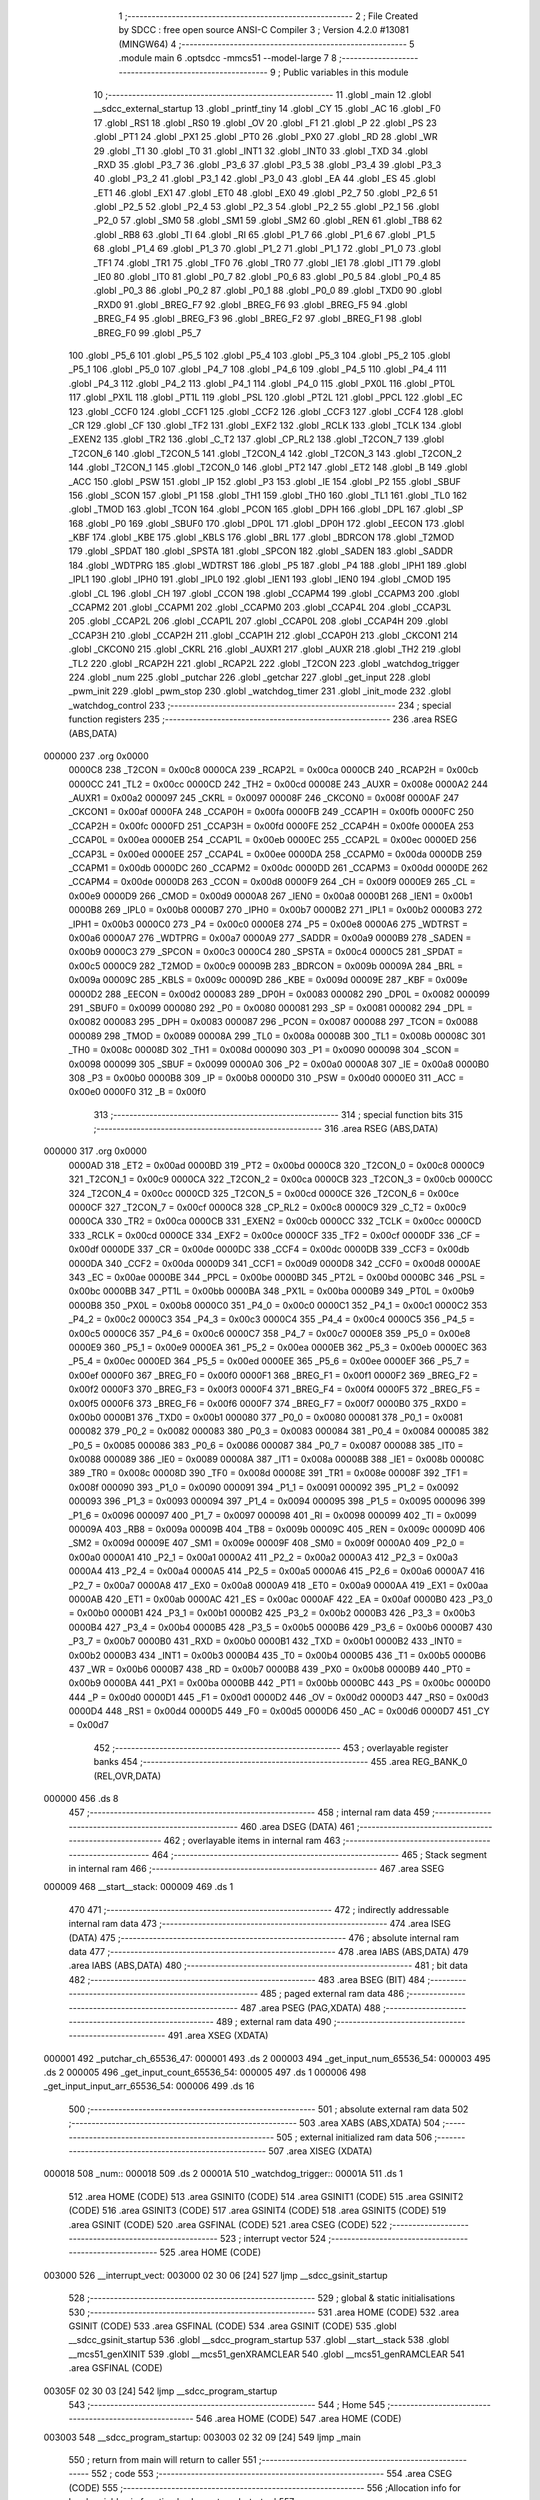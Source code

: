                                      1 ;--------------------------------------------------------
                                      2 ; File Created by SDCC : free open source ANSI-C Compiler
                                      3 ; Version 4.2.0 #13081 (MINGW64)
                                      4 ;--------------------------------------------------------
                                      5 	.module main
                                      6 	.optsdcc -mmcs51 --model-large
                                      7 	
                                      8 ;--------------------------------------------------------
                                      9 ; Public variables in this module
                                     10 ;--------------------------------------------------------
                                     11 	.globl _main
                                     12 	.globl __sdcc_external_startup
                                     13 	.globl _printf_tiny
                                     14 	.globl _CY
                                     15 	.globl _AC
                                     16 	.globl _F0
                                     17 	.globl _RS1
                                     18 	.globl _RS0
                                     19 	.globl _OV
                                     20 	.globl _F1
                                     21 	.globl _P
                                     22 	.globl _PS
                                     23 	.globl _PT1
                                     24 	.globl _PX1
                                     25 	.globl _PT0
                                     26 	.globl _PX0
                                     27 	.globl _RD
                                     28 	.globl _WR
                                     29 	.globl _T1
                                     30 	.globl _T0
                                     31 	.globl _INT1
                                     32 	.globl _INT0
                                     33 	.globl _TXD
                                     34 	.globl _RXD
                                     35 	.globl _P3_7
                                     36 	.globl _P3_6
                                     37 	.globl _P3_5
                                     38 	.globl _P3_4
                                     39 	.globl _P3_3
                                     40 	.globl _P3_2
                                     41 	.globl _P3_1
                                     42 	.globl _P3_0
                                     43 	.globl _EA
                                     44 	.globl _ES
                                     45 	.globl _ET1
                                     46 	.globl _EX1
                                     47 	.globl _ET0
                                     48 	.globl _EX0
                                     49 	.globl _P2_7
                                     50 	.globl _P2_6
                                     51 	.globl _P2_5
                                     52 	.globl _P2_4
                                     53 	.globl _P2_3
                                     54 	.globl _P2_2
                                     55 	.globl _P2_1
                                     56 	.globl _P2_0
                                     57 	.globl _SM0
                                     58 	.globl _SM1
                                     59 	.globl _SM2
                                     60 	.globl _REN
                                     61 	.globl _TB8
                                     62 	.globl _RB8
                                     63 	.globl _TI
                                     64 	.globl _RI
                                     65 	.globl _P1_7
                                     66 	.globl _P1_6
                                     67 	.globl _P1_5
                                     68 	.globl _P1_4
                                     69 	.globl _P1_3
                                     70 	.globl _P1_2
                                     71 	.globl _P1_1
                                     72 	.globl _P1_0
                                     73 	.globl _TF1
                                     74 	.globl _TR1
                                     75 	.globl _TF0
                                     76 	.globl _TR0
                                     77 	.globl _IE1
                                     78 	.globl _IT1
                                     79 	.globl _IE0
                                     80 	.globl _IT0
                                     81 	.globl _P0_7
                                     82 	.globl _P0_6
                                     83 	.globl _P0_5
                                     84 	.globl _P0_4
                                     85 	.globl _P0_3
                                     86 	.globl _P0_2
                                     87 	.globl _P0_1
                                     88 	.globl _P0_0
                                     89 	.globl _TXD0
                                     90 	.globl _RXD0
                                     91 	.globl _BREG_F7
                                     92 	.globl _BREG_F6
                                     93 	.globl _BREG_F5
                                     94 	.globl _BREG_F4
                                     95 	.globl _BREG_F3
                                     96 	.globl _BREG_F2
                                     97 	.globl _BREG_F1
                                     98 	.globl _BREG_F0
                                     99 	.globl _P5_7
                                    100 	.globl _P5_6
                                    101 	.globl _P5_5
                                    102 	.globl _P5_4
                                    103 	.globl _P5_3
                                    104 	.globl _P5_2
                                    105 	.globl _P5_1
                                    106 	.globl _P5_0
                                    107 	.globl _P4_7
                                    108 	.globl _P4_6
                                    109 	.globl _P4_5
                                    110 	.globl _P4_4
                                    111 	.globl _P4_3
                                    112 	.globl _P4_2
                                    113 	.globl _P4_1
                                    114 	.globl _P4_0
                                    115 	.globl _PX0L
                                    116 	.globl _PT0L
                                    117 	.globl _PX1L
                                    118 	.globl _PT1L
                                    119 	.globl _PSL
                                    120 	.globl _PT2L
                                    121 	.globl _PPCL
                                    122 	.globl _EC
                                    123 	.globl _CCF0
                                    124 	.globl _CCF1
                                    125 	.globl _CCF2
                                    126 	.globl _CCF3
                                    127 	.globl _CCF4
                                    128 	.globl _CR
                                    129 	.globl _CF
                                    130 	.globl _TF2
                                    131 	.globl _EXF2
                                    132 	.globl _RCLK
                                    133 	.globl _TCLK
                                    134 	.globl _EXEN2
                                    135 	.globl _TR2
                                    136 	.globl _C_T2
                                    137 	.globl _CP_RL2
                                    138 	.globl _T2CON_7
                                    139 	.globl _T2CON_6
                                    140 	.globl _T2CON_5
                                    141 	.globl _T2CON_4
                                    142 	.globl _T2CON_3
                                    143 	.globl _T2CON_2
                                    144 	.globl _T2CON_1
                                    145 	.globl _T2CON_0
                                    146 	.globl _PT2
                                    147 	.globl _ET2
                                    148 	.globl _B
                                    149 	.globl _ACC
                                    150 	.globl _PSW
                                    151 	.globl _IP
                                    152 	.globl _P3
                                    153 	.globl _IE
                                    154 	.globl _P2
                                    155 	.globl _SBUF
                                    156 	.globl _SCON
                                    157 	.globl _P1
                                    158 	.globl _TH1
                                    159 	.globl _TH0
                                    160 	.globl _TL1
                                    161 	.globl _TL0
                                    162 	.globl _TMOD
                                    163 	.globl _TCON
                                    164 	.globl _PCON
                                    165 	.globl _DPH
                                    166 	.globl _DPL
                                    167 	.globl _SP
                                    168 	.globl _P0
                                    169 	.globl _SBUF0
                                    170 	.globl _DP0L
                                    171 	.globl _DP0H
                                    172 	.globl _EECON
                                    173 	.globl _KBF
                                    174 	.globl _KBE
                                    175 	.globl _KBLS
                                    176 	.globl _BRL
                                    177 	.globl _BDRCON
                                    178 	.globl _T2MOD
                                    179 	.globl _SPDAT
                                    180 	.globl _SPSTA
                                    181 	.globl _SPCON
                                    182 	.globl _SADEN
                                    183 	.globl _SADDR
                                    184 	.globl _WDTPRG
                                    185 	.globl _WDTRST
                                    186 	.globl _P5
                                    187 	.globl _P4
                                    188 	.globl _IPH1
                                    189 	.globl _IPL1
                                    190 	.globl _IPH0
                                    191 	.globl _IPL0
                                    192 	.globl _IEN1
                                    193 	.globl _IEN0
                                    194 	.globl _CMOD
                                    195 	.globl _CL
                                    196 	.globl _CH
                                    197 	.globl _CCON
                                    198 	.globl _CCAPM4
                                    199 	.globl _CCAPM3
                                    200 	.globl _CCAPM2
                                    201 	.globl _CCAPM1
                                    202 	.globl _CCAPM0
                                    203 	.globl _CCAP4L
                                    204 	.globl _CCAP3L
                                    205 	.globl _CCAP2L
                                    206 	.globl _CCAP1L
                                    207 	.globl _CCAP0L
                                    208 	.globl _CCAP4H
                                    209 	.globl _CCAP3H
                                    210 	.globl _CCAP2H
                                    211 	.globl _CCAP1H
                                    212 	.globl _CCAP0H
                                    213 	.globl _CKCON1
                                    214 	.globl _CKCON0
                                    215 	.globl _CKRL
                                    216 	.globl _AUXR1
                                    217 	.globl _AUXR
                                    218 	.globl _TH2
                                    219 	.globl _TL2
                                    220 	.globl _RCAP2H
                                    221 	.globl _RCAP2L
                                    222 	.globl _T2CON
                                    223 	.globl _watchdog_trigger
                                    224 	.globl _num
                                    225 	.globl _putchar
                                    226 	.globl _getchar
                                    227 	.globl _get_input
                                    228 	.globl _pwm_init
                                    229 	.globl _pwm_stop
                                    230 	.globl _watchdog_timer
                                    231 	.globl _init_mode
                                    232 	.globl _watchdog_control
                                    233 ;--------------------------------------------------------
                                    234 ; special function registers
                                    235 ;--------------------------------------------------------
                                    236 	.area RSEG    (ABS,DATA)
      000000                        237 	.org 0x0000
                           0000C8   238 _T2CON	=	0x00c8
                           0000CA   239 _RCAP2L	=	0x00ca
                           0000CB   240 _RCAP2H	=	0x00cb
                           0000CC   241 _TL2	=	0x00cc
                           0000CD   242 _TH2	=	0x00cd
                           00008E   243 _AUXR	=	0x008e
                           0000A2   244 _AUXR1	=	0x00a2
                           000097   245 _CKRL	=	0x0097
                           00008F   246 _CKCON0	=	0x008f
                           0000AF   247 _CKCON1	=	0x00af
                           0000FA   248 _CCAP0H	=	0x00fa
                           0000FB   249 _CCAP1H	=	0x00fb
                           0000FC   250 _CCAP2H	=	0x00fc
                           0000FD   251 _CCAP3H	=	0x00fd
                           0000FE   252 _CCAP4H	=	0x00fe
                           0000EA   253 _CCAP0L	=	0x00ea
                           0000EB   254 _CCAP1L	=	0x00eb
                           0000EC   255 _CCAP2L	=	0x00ec
                           0000ED   256 _CCAP3L	=	0x00ed
                           0000EE   257 _CCAP4L	=	0x00ee
                           0000DA   258 _CCAPM0	=	0x00da
                           0000DB   259 _CCAPM1	=	0x00db
                           0000DC   260 _CCAPM2	=	0x00dc
                           0000DD   261 _CCAPM3	=	0x00dd
                           0000DE   262 _CCAPM4	=	0x00de
                           0000D8   263 _CCON	=	0x00d8
                           0000F9   264 _CH	=	0x00f9
                           0000E9   265 _CL	=	0x00e9
                           0000D9   266 _CMOD	=	0x00d9
                           0000A8   267 _IEN0	=	0x00a8
                           0000B1   268 _IEN1	=	0x00b1
                           0000B8   269 _IPL0	=	0x00b8
                           0000B7   270 _IPH0	=	0x00b7
                           0000B2   271 _IPL1	=	0x00b2
                           0000B3   272 _IPH1	=	0x00b3
                           0000C0   273 _P4	=	0x00c0
                           0000E8   274 _P5	=	0x00e8
                           0000A6   275 _WDTRST	=	0x00a6
                           0000A7   276 _WDTPRG	=	0x00a7
                           0000A9   277 _SADDR	=	0x00a9
                           0000B9   278 _SADEN	=	0x00b9
                           0000C3   279 _SPCON	=	0x00c3
                           0000C4   280 _SPSTA	=	0x00c4
                           0000C5   281 _SPDAT	=	0x00c5
                           0000C9   282 _T2MOD	=	0x00c9
                           00009B   283 _BDRCON	=	0x009b
                           00009A   284 _BRL	=	0x009a
                           00009C   285 _KBLS	=	0x009c
                           00009D   286 _KBE	=	0x009d
                           00009E   287 _KBF	=	0x009e
                           0000D2   288 _EECON	=	0x00d2
                           000083   289 _DP0H	=	0x0083
                           000082   290 _DP0L	=	0x0082
                           000099   291 _SBUF0	=	0x0099
                           000080   292 _P0	=	0x0080
                           000081   293 _SP	=	0x0081
                           000082   294 _DPL	=	0x0082
                           000083   295 _DPH	=	0x0083
                           000087   296 _PCON	=	0x0087
                           000088   297 _TCON	=	0x0088
                           000089   298 _TMOD	=	0x0089
                           00008A   299 _TL0	=	0x008a
                           00008B   300 _TL1	=	0x008b
                           00008C   301 _TH0	=	0x008c
                           00008D   302 _TH1	=	0x008d
                           000090   303 _P1	=	0x0090
                           000098   304 _SCON	=	0x0098
                           000099   305 _SBUF	=	0x0099
                           0000A0   306 _P2	=	0x00a0
                           0000A8   307 _IE	=	0x00a8
                           0000B0   308 _P3	=	0x00b0
                           0000B8   309 _IP	=	0x00b8
                           0000D0   310 _PSW	=	0x00d0
                           0000E0   311 _ACC	=	0x00e0
                           0000F0   312 _B	=	0x00f0
                                    313 ;--------------------------------------------------------
                                    314 ; special function bits
                                    315 ;--------------------------------------------------------
                                    316 	.area RSEG    (ABS,DATA)
      000000                        317 	.org 0x0000
                           0000AD   318 _ET2	=	0x00ad
                           0000BD   319 _PT2	=	0x00bd
                           0000C8   320 _T2CON_0	=	0x00c8
                           0000C9   321 _T2CON_1	=	0x00c9
                           0000CA   322 _T2CON_2	=	0x00ca
                           0000CB   323 _T2CON_3	=	0x00cb
                           0000CC   324 _T2CON_4	=	0x00cc
                           0000CD   325 _T2CON_5	=	0x00cd
                           0000CE   326 _T2CON_6	=	0x00ce
                           0000CF   327 _T2CON_7	=	0x00cf
                           0000C8   328 _CP_RL2	=	0x00c8
                           0000C9   329 _C_T2	=	0x00c9
                           0000CA   330 _TR2	=	0x00ca
                           0000CB   331 _EXEN2	=	0x00cb
                           0000CC   332 _TCLK	=	0x00cc
                           0000CD   333 _RCLK	=	0x00cd
                           0000CE   334 _EXF2	=	0x00ce
                           0000CF   335 _TF2	=	0x00cf
                           0000DF   336 _CF	=	0x00df
                           0000DE   337 _CR	=	0x00de
                           0000DC   338 _CCF4	=	0x00dc
                           0000DB   339 _CCF3	=	0x00db
                           0000DA   340 _CCF2	=	0x00da
                           0000D9   341 _CCF1	=	0x00d9
                           0000D8   342 _CCF0	=	0x00d8
                           0000AE   343 _EC	=	0x00ae
                           0000BE   344 _PPCL	=	0x00be
                           0000BD   345 _PT2L	=	0x00bd
                           0000BC   346 _PSL	=	0x00bc
                           0000BB   347 _PT1L	=	0x00bb
                           0000BA   348 _PX1L	=	0x00ba
                           0000B9   349 _PT0L	=	0x00b9
                           0000B8   350 _PX0L	=	0x00b8
                           0000C0   351 _P4_0	=	0x00c0
                           0000C1   352 _P4_1	=	0x00c1
                           0000C2   353 _P4_2	=	0x00c2
                           0000C3   354 _P4_3	=	0x00c3
                           0000C4   355 _P4_4	=	0x00c4
                           0000C5   356 _P4_5	=	0x00c5
                           0000C6   357 _P4_6	=	0x00c6
                           0000C7   358 _P4_7	=	0x00c7
                           0000E8   359 _P5_0	=	0x00e8
                           0000E9   360 _P5_1	=	0x00e9
                           0000EA   361 _P5_2	=	0x00ea
                           0000EB   362 _P5_3	=	0x00eb
                           0000EC   363 _P5_4	=	0x00ec
                           0000ED   364 _P5_5	=	0x00ed
                           0000EE   365 _P5_6	=	0x00ee
                           0000EF   366 _P5_7	=	0x00ef
                           0000F0   367 _BREG_F0	=	0x00f0
                           0000F1   368 _BREG_F1	=	0x00f1
                           0000F2   369 _BREG_F2	=	0x00f2
                           0000F3   370 _BREG_F3	=	0x00f3
                           0000F4   371 _BREG_F4	=	0x00f4
                           0000F5   372 _BREG_F5	=	0x00f5
                           0000F6   373 _BREG_F6	=	0x00f6
                           0000F7   374 _BREG_F7	=	0x00f7
                           0000B0   375 _RXD0	=	0x00b0
                           0000B1   376 _TXD0	=	0x00b1
                           000080   377 _P0_0	=	0x0080
                           000081   378 _P0_1	=	0x0081
                           000082   379 _P0_2	=	0x0082
                           000083   380 _P0_3	=	0x0083
                           000084   381 _P0_4	=	0x0084
                           000085   382 _P0_5	=	0x0085
                           000086   383 _P0_6	=	0x0086
                           000087   384 _P0_7	=	0x0087
                           000088   385 _IT0	=	0x0088
                           000089   386 _IE0	=	0x0089
                           00008A   387 _IT1	=	0x008a
                           00008B   388 _IE1	=	0x008b
                           00008C   389 _TR0	=	0x008c
                           00008D   390 _TF0	=	0x008d
                           00008E   391 _TR1	=	0x008e
                           00008F   392 _TF1	=	0x008f
                           000090   393 _P1_0	=	0x0090
                           000091   394 _P1_1	=	0x0091
                           000092   395 _P1_2	=	0x0092
                           000093   396 _P1_3	=	0x0093
                           000094   397 _P1_4	=	0x0094
                           000095   398 _P1_5	=	0x0095
                           000096   399 _P1_6	=	0x0096
                           000097   400 _P1_7	=	0x0097
                           000098   401 _RI	=	0x0098
                           000099   402 _TI	=	0x0099
                           00009A   403 _RB8	=	0x009a
                           00009B   404 _TB8	=	0x009b
                           00009C   405 _REN	=	0x009c
                           00009D   406 _SM2	=	0x009d
                           00009E   407 _SM1	=	0x009e
                           00009F   408 _SM0	=	0x009f
                           0000A0   409 _P2_0	=	0x00a0
                           0000A1   410 _P2_1	=	0x00a1
                           0000A2   411 _P2_2	=	0x00a2
                           0000A3   412 _P2_3	=	0x00a3
                           0000A4   413 _P2_4	=	0x00a4
                           0000A5   414 _P2_5	=	0x00a5
                           0000A6   415 _P2_6	=	0x00a6
                           0000A7   416 _P2_7	=	0x00a7
                           0000A8   417 _EX0	=	0x00a8
                           0000A9   418 _ET0	=	0x00a9
                           0000AA   419 _EX1	=	0x00aa
                           0000AB   420 _ET1	=	0x00ab
                           0000AC   421 _ES	=	0x00ac
                           0000AF   422 _EA	=	0x00af
                           0000B0   423 _P3_0	=	0x00b0
                           0000B1   424 _P3_1	=	0x00b1
                           0000B2   425 _P3_2	=	0x00b2
                           0000B3   426 _P3_3	=	0x00b3
                           0000B4   427 _P3_4	=	0x00b4
                           0000B5   428 _P3_5	=	0x00b5
                           0000B6   429 _P3_6	=	0x00b6
                           0000B7   430 _P3_7	=	0x00b7
                           0000B0   431 _RXD	=	0x00b0
                           0000B1   432 _TXD	=	0x00b1
                           0000B2   433 _INT0	=	0x00b2
                           0000B3   434 _INT1	=	0x00b3
                           0000B4   435 _T0	=	0x00b4
                           0000B5   436 _T1	=	0x00b5
                           0000B6   437 _WR	=	0x00b6
                           0000B7   438 _RD	=	0x00b7
                           0000B8   439 _PX0	=	0x00b8
                           0000B9   440 _PT0	=	0x00b9
                           0000BA   441 _PX1	=	0x00ba
                           0000BB   442 _PT1	=	0x00bb
                           0000BC   443 _PS	=	0x00bc
                           0000D0   444 _P	=	0x00d0
                           0000D1   445 _F1	=	0x00d1
                           0000D2   446 _OV	=	0x00d2
                           0000D3   447 _RS0	=	0x00d3
                           0000D4   448 _RS1	=	0x00d4
                           0000D5   449 _F0	=	0x00d5
                           0000D6   450 _AC	=	0x00d6
                           0000D7   451 _CY	=	0x00d7
                                    452 ;--------------------------------------------------------
                                    453 ; overlayable register banks
                                    454 ;--------------------------------------------------------
                                    455 	.area REG_BANK_0	(REL,OVR,DATA)
      000000                        456 	.ds 8
                                    457 ;--------------------------------------------------------
                                    458 ; internal ram data
                                    459 ;--------------------------------------------------------
                                    460 	.area DSEG    (DATA)
                                    461 ;--------------------------------------------------------
                                    462 ; overlayable items in internal ram
                                    463 ;--------------------------------------------------------
                                    464 ;--------------------------------------------------------
                                    465 ; Stack segment in internal ram
                                    466 ;--------------------------------------------------------
                                    467 	.area	SSEG
      000009                        468 __start__stack:
      000009                        469 	.ds	1
                                    470 
                                    471 ;--------------------------------------------------------
                                    472 ; indirectly addressable internal ram data
                                    473 ;--------------------------------------------------------
                                    474 	.area ISEG    (DATA)
                                    475 ;--------------------------------------------------------
                                    476 ; absolute internal ram data
                                    477 ;--------------------------------------------------------
                                    478 	.area IABS    (ABS,DATA)
                                    479 	.area IABS    (ABS,DATA)
                                    480 ;--------------------------------------------------------
                                    481 ; bit data
                                    482 ;--------------------------------------------------------
                                    483 	.area BSEG    (BIT)
                                    484 ;--------------------------------------------------------
                                    485 ; paged external ram data
                                    486 ;--------------------------------------------------------
                                    487 	.area PSEG    (PAG,XDATA)
                                    488 ;--------------------------------------------------------
                                    489 ; external ram data
                                    490 ;--------------------------------------------------------
                                    491 	.area XSEG    (XDATA)
      000001                        492 _putchar_ch_65536_47:
      000001                        493 	.ds 2
      000003                        494 _get_input_num_65536_54:
      000003                        495 	.ds 2
      000005                        496 _get_input_count_65536_54:
      000005                        497 	.ds 1
      000006                        498 _get_input_input_arr_65536_54:
      000006                        499 	.ds 16
                                    500 ;--------------------------------------------------------
                                    501 ; absolute external ram data
                                    502 ;--------------------------------------------------------
                                    503 	.area XABS    (ABS,XDATA)
                                    504 ;--------------------------------------------------------
                                    505 ; external initialized ram data
                                    506 ;--------------------------------------------------------
                                    507 	.area XISEG   (XDATA)
      000018                        508 _num::
      000018                        509 	.ds 2
      00001A                        510 _watchdog_trigger::
      00001A                        511 	.ds 1
                                    512 	.area HOME    (CODE)
                                    513 	.area GSINIT0 (CODE)
                                    514 	.area GSINIT1 (CODE)
                                    515 	.area GSINIT2 (CODE)
                                    516 	.area GSINIT3 (CODE)
                                    517 	.area GSINIT4 (CODE)
                                    518 	.area GSINIT5 (CODE)
                                    519 	.area GSINIT  (CODE)
                                    520 	.area GSFINAL (CODE)
                                    521 	.area CSEG    (CODE)
                                    522 ;--------------------------------------------------------
                                    523 ; interrupt vector
                                    524 ;--------------------------------------------------------
                                    525 	.area HOME    (CODE)
      003000                        526 __interrupt_vect:
      003000 02 30 06         [24]  527 	ljmp	__sdcc_gsinit_startup
                                    528 ;--------------------------------------------------------
                                    529 ; global & static initialisations
                                    530 ;--------------------------------------------------------
                                    531 	.area HOME    (CODE)
                                    532 	.area GSINIT  (CODE)
                                    533 	.area GSFINAL (CODE)
                                    534 	.area GSINIT  (CODE)
                                    535 	.globl __sdcc_gsinit_startup
                                    536 	.globl __sdcc_program_startup
                                    537 	.globl __start__stack
                                    538 	.globl __mcs51_genXINIT
                                    539 	.globl __mcs51_genXRAMCLEAR
                                    540 	.globl __mcs51_genRAMCLEAR
                                    541 	.area GSFINAL (CODE)
      00305F 02 30 03         [24]  542 	ljmp	__sdcc_program_startup
                                    543 ;--------------------------------------------------------
                                    544 ; Home
                                    545 ;--------------------------------------------------------
                                    546 	.area HOME    (CODE)
                                    547 	.area HOME    (CODE)
      003003                        548 __sdcc_program_startup:
      003003 02 32 09         [24]  549 	ljmp	_main
                                    550 ;	return from main will return to caller
                                    551 ;--------------------------------------------------------
                                    552 ; code
                                    553 ;--------------------------------------------------------
                                    554 	.area CSEG    (CODE)
                                    555 ;------------------------------------------------------------
                                    556 ;Allocation info for local variables in function '_sdcc_external_startup'
                                    557 ;------------------------------------------------------------
                                    558 ;	main.c:9: _sdcc_external_startup()
                                    559 ;	-----------------------------------------
                                    560 ;	 function _sdcc_external_startup
                                    561 ;	-----------------------------------------
      003062                        562 __sdcc_external_startup:
                           000007   563 	ar7 = 0x07
                           000006   564 	ar6 = 0x06
                           000005   565 	ar5 = 0x05
                           000004   566 	ar4 = 0x04
                           000003   567 	ar3 = 0x03
                           000002   568 	ar2 = 0x02
                           000001   569 	ar1 = 0x01
                           000000   570 	ar0 = 0x00
                                    571 ;	main.c:11: AUXR |= 0x0C;
      003062 43 8E 0C         [24]  572 	orl	_AUXR,#0x0c
                                    573 ;	main.c:12: return 0;
      003065 90 00 00         [24]  574 	mov	dptr,#0x0000
                                    575 ;	main.c:13: }
      003068 22               [24]  576 	ret
                                    577 ;------------------------------------------------------------
                                    578 ;Allocation info for local variables in function 'putchar'
                                    579 ;------------------------------------------------------------
                                    580 ;ch                        Allocated with name '_putchar_ch_65536_47'
                                    581 ;------------------------------------------------------------
                                    582 ;	main.c:44: int putchar (int ch)
                                    583 ;	-----------------------------------------
                                    584 ;	 function putchar
                                    585 ;	-----------------------------------------
      003069                        586 _putchar:
      003069 AF 83            [24]  587 	mov	r7,dph
      00306B E5 82            [12]  588 	mov	a,dpl
      00306D 90 00 01         [24]  589 	mov	dptr,#_putchar_ch_65536_47
      003070 F0               [24]  590 	movx	@dptr,a
      003071 EF               [12]  591 	mov	a,r7
      003072 A3               [24]  592 	inc	dptr
      003073 F0               [24]  593 	movx	@dptr,a
                                    594 ;	main.c:46: while (TI==0)
      003074                        595 00101$:
      003074 30 99 FD         [24]  596 	jnb	_TI,00101$
                                    597 ;	main.c:51: SBUF = ch;
      003077 90 00 01         [24]  598 	mov	dptr,#_putchar_ch_65536_47
      00307A E0               [24]  599 	movx	a,@dptr
      00307B FE               [12]  600 	mov	r6,a
      00307C A3               [24]  601 	inc	dptr
      00307D E0               [24]  602 	movx	a,@dptr
      00307E FF               [12]  603 	mov	r7,a
      00307F 8E 99            [24]  604 	mov	_SBUF,r6
                                    605 ;	main.c:52: TI = 0;
                                    606 ;	assignBit
      003081 C2 99            [12]  607 	clr	_TI
                                    608 ;	main.c:54: return ch;
      003083 8E 82            [24]  609 	mov	dpl,r6
      003085 8F 83            [24]  610 	mov	dph,r7
                                    611 ;	main.c:55: }
      003087 22               [24]  612 	ret
                                    613 ;------------------------------------------------------------
                                    614 ;Allocation info for local variables in function 'getchar'
                                    615 ;------------------------------------------------------------
                                    616 ;	main.c:57: int getchar (void)
                                    617 ;	-----------------------------------------
                                    618 ;	 function getchar
                                    619 ;	-----------------------------------------
      003088                        620 _getchar:
                                    621 ;	main.c:59: while (RI==0)
      003088                        622 00101$:
                                    623 ;	main.c:64: RI = 0;
                                    624 ;	assignBit
      003088 10 98 02         [24]  625 	jbc	_RI,00114$
      00308B 80 FB            [24]  626 	sjmp	00101$
      00308D                        627 00114$:
                                    628 ;	main.c:65: return SBUF;
      00308D AE 99            [24]  629 	mov	r6,_SBUF
      00308F 7F 00            [12]  630 	mov	r7,#0x00
      003091 8E 82            [24]  631 	mov	dpl,r6
      003093 8F 83            [24]  632 	mov	dph,r7
                                    633 ;	main.c:66: }
      003095 22               [24]  634 	ret
                                    635 ;------------------------------------------------------------
                                    636 ;Allocation info for local variables in function 'get_input'
                                    637 ;------------------------------------------------------------
                                    638 ;num                       Allocated with name '_get_input_num_65536_54'
                                    639 ;count                     Allocated with name '_get_input_count_65536_54'
                                    640 ;input_arr                 Allocated with name '_get_input_input_arr_65536_54'
                                    641 ;i                         Allocated with name '_get_input_i_131072_59'
                                    642 ;------------------------------------------------------------
                                    643 ;	main.c:68: uint16_t get_input(void)
                                    644 ;	-----------------------------------------
                                    645 ;	 function get_input
                                    646 ;	-----------------------------------------
      003096                        647 _get_input:
                                    648 ;	main.c:70: __xdata uint16_t num =0;
      003096 90 00 03         [24]  649 	mov	dptr,#_get_input_num_65536_54
      003099 E4               [12]  650 	clr	a
      00309A F0               [24]  651 	movx	@dptr,a
      00309B A3               [24]  652 	inc	dptr
      00309C F0               [24]  653 	movx	@dptr,a
                                    654 ;	main.c:71: __xdata uint8_t count = 0;
      00309D 90 00 05         [24]  655 	mov	dptr,#_get_input_count_65536_54
      0030A0 F0               [24]  656 	movx	@dptr,a
                                    657 ;	main.c:75: while(input_arr[count] = getchar())
      0030A1                        658 00108$:
      0030A1 90 00 05         [24]  659 	mov	dptr,#_get_input_count_65536_54
      0030A4 E0               [24]  660 	movx	a,@dptr
      0030A5 FF               [12]  661 	mov	r7,a
      0030A6 24 06            [12]  662 	add	a,#_get_input_input_arr_65536_54
      0030A8 FD               [12]  663 	mov	r5,a
      0030A9 E4               [12]  664 	clr	a
      0030AA 34 00            [12]  665 	addc	a,#(_get_input_input_arr_65536_54 >> 8)
      0030AC FE               [12]  666 	mov	r6,a
      0030AD C0 07            [24]  667 	push	ar7
      0030AF C0 06            [24]  668 	push	ar6
      0030B1 C0 05            [24]  669 	push	ar5
      0030B3 12 30 88         [24]  670 	lcall	_getchar
      0030B6 AB 82            [24]  671 	mov	r3,dpl
      0030B8 AC 83            [24]  672 	mov	r4,dph
      0030BA D0 05            [24]  673 	pop	ar5
      0030BC D0 06            [24]  674 	pop	ar6
      0030BE D0 07            [24]  675 	pop	ar7
      0030C0 8D 82            [24]  676 	mov	dpl,r5
      0030C2 8E 83            [24]  677 	mov	dph,r6
      0030C4 EB               [12]  678 	mov	a,r3
      0030C5 F0               [24]  679 	movx	@dptr,a
      0030C6 EB               [12]  680 	mov	a,r3
      0030C7 70 03            [24]  681 	jnz	00150$
      0030C9 02 31 43         [24]  682 	ljmp	00124$
      0030CC                        683 00150$:
                                    684 ;	main.c:77: if(input_arr[count] == 13)
      0030CC 8D 82            [24]  685 	mov	dpl,r5
      0030CE 8E 83            [24]  686 	mov	dph,r6
      0030D0 E0               [24]  687 	movx	a,@dptr
      0030D1 FC               [12]  688 	mov	r4,a
      0030D2 BC 0D 02         [24]  689 	cjne	r4,#0x0d,00151$
      0030D5 80 6C            [24]  690 	sjmp	00124$
      0030D7                        691 00151$:
                                    692 ;	main.c:82: if(input_arr[count]==8)
      0030D7 8D 82            [24]  693 	mov	dpl,r5
      0030D9 8E 83            [24]  694 	mov	dph,r6
      0030DB E0               [24]  695 	movx	a,@dptr
      0030DC FD               [12]  696 	mov	r5,a
      0030DD BD 08 1C         [24]  697 	cjne	r5,#0x08,00104$
                                    698 ;	main.c:84: putchar(8);
      0030E0 90 00 08         [24]  699 	mov	dptr,#0x0008
      0030E3 C0 07            [24]  700 	push	ar7
      0030E5 12 30 69         [24]  701 	lcall	_putchar
                                    702 ;	main.c:85: putchar(32);
      0030E8 90 00 20         [24]  703 	mov	dptr,#0x0020
      0030EB 12 30 69         [24]  704 	lcall	_putchar
                                    705 ;	main.c:86: putchar(8);
      0030EE 90 00 08         [24]  706 	mov	dptr,#0x0008
      0030F1 12 30 69         [24]  707 	lcall	_putchar
      0030F4 D0 07            [24]  708 	pop	ar7
                                    709 ;	main.c:88: count--;
      0030F6 EF               [12]  710 	mov	a,r7
      0030F7 14               [12]  711 	dec	a
      0030F8 90 00 05         [24]  712 	mov	dptr,#_get_input_count_65536_54
      0030FB F0               [24]  713 	movx	@dptr,a
      0030FC                        714 00104$:
                                    715 ;	main.c:91: if((input_arr[count] >= '0') && (input_arr[count] <= '9'))
      0030FC 90 00 05         [24]  716 	mov	dptr,#_get_input_count_65536_54
      0030FF E0               [24]  717 	movx	a,@dptr
      003100 FF               [12]  718 	mov	r7,a
      003101 24 06            [12]  719 	add	a,#_get_input_input_arr_65536_54
      003103 FD               [12]  720 	mov	r5,a
      003104 E4               [12]  721 	clr	a
      003105 34 00            [12]  722 	addc	a,#(_get_input_input_arr_65536_54 >> 8)
      003107 FE               [12]  723 	mov	r6,a
      003108 8D 82            [24]  724 	mov	dpl,r5
      00310A 8E 83            [24]  725 	mov	dph,r6
      00310C E0               [24]  726 	movx	a,@dptr
      00310D FC               [12]  727 	mov	r4,a
      00310E BC 30 00         [24]  728 	cjne	r4,#0x30,00154$
      003111                        729 00154$:
      003111 40 8E            [24]  730 	jc	00108$
      003113 EC               [12]  731 	mov	a,r4
      003114 24 C6            [12]  732 	add	a,#0xff - 0x39
      003116 40 89            [24]  733 	jc	00108$
                                    734 ;	main.c:93: putchar(input_arr[count]);
      003118 7B 00            [12]  735 	mov	r3,#0x00
      00311A 8C 82            [24]  736 	mov	dpl,r4
      00311C 8B 83            [24]  737 	mov	dph,r3
      00311E C0 07            [24]  738 	push	ar7
      003120 C0 06            [24]  739 	push	ar6
      003122 C0 05            [24]  740 	push	ar5
      003124 12 30 69         [24]  741 	lcall	_putchar
      003127 D0 05            [24]  742 	pop	ar5
      003129 D0 06            [24]  743 	pop	ar6
      00312B D0 07            [24]  744 	pop	ar7
                                    745 ;	main.c:94: input_arr[count]=input_arr[count]-'0';
      00312D 8D 82            [24]  746 	mov	dpl,r5
      00312F 8E 83            [24]  747 	mov	dph,r6
      003131 E0               [24]  748 	movx	a,@dptr
      003132 24 D0            [12]  749 	add	a,#0xd0
      003134 FC               [12]  750 	mov	r4,a
      003135 8D 82            [24]  751 	mov	dpl,r5
      003137 8E 83            [24]  752 	mov	dph,r6
      003139 F0               [24]  753 	movx	@dptr,a
                                    754 ;	main.c:95: count++;
      00313A 90 00 05         [24]  755 	mov	dptr,#_get_input_count_65536_54
      00313D EF               [12]  756 	mov	a,r7
      00313E 04               [12]  757 	inc	a
      00313F F0               [24]  758 	movx	@dptr,a
      003140 02 30 A1         [24]  759 	ljmp	00108$
                                    760 ;	main.c:99: for(int i=0;i<count;i++)
      003143                        761 00124$:
      003143 90 00 05         [24]  762 	mov	dptr,#_get_input_count_65536_54
      003146 E0               [24]  763 	movx	a,@dptr
      003147 FF               [12]  764 	mov	r7,a
      003148 7D 00            [12]  765 	mov	r5,#0x00
      00314A 7E 00            [12]  766 	mov	r6,#0x00
      00314C                        767 00113$:
      00314C 8F 03            [24]  768 	mov	ar3,r7
      00314E 7C 00            [12]  769 	mov	r4,#0x00
      003150 C3               [12]  770 	clr	c
      003151 ED               [12]  771 	mov	a,r5
      003152 9B               [12]  772 	subb	a,r3
      003153 EE               [12]  773 	mov	a,r6
      003154 64 80            [12]  774 	xrl	a,#0x80
      003156 8C F0            [24]  775 	mov	b,r4
      003158 63 F0 80         [24]  776 	xrl	b,#0x80
      00315B 95 F0            [12]  777 	subb	a,b
      00315D 50 59            [24]  778 	jnc	00111$
                                    779 ;	main.c:101: num = num * 10;
      00315F 90 00 03         [24]  780 	mov	dptr,#_get_input_num_65536_54
      003162 E0               [24]  781 	movx	a,@dptr
      003163 FB               [12]  782 	mov	r3,a
      003164 A3               [24]  783 	inc	dptr
      003165 E0               [24]  784 	movx	a,@dptr
      003166 FC               [12]  785 	mov	r4,a
      003167 90 00 16         [24]  786 	mov	dptr,#__mulint_PARM_2
      00316A EB               [12]  787 	mov	a,r3
      00316B F0               [24]  788 	movx	@dptr,a
      00316C EC               [12]  789 	mov	a,r4
      00316D A3               [24]  790 	inc	dptr
      00316E F0               [24]  791 	movx	@dptr,a
      00316F 90 00 0A         [24]  792 	mov	dptr,#0x000a
      003172 C0 07            [24]  793 	push	ar7
      003174 C0 06            [24]  794 	push	ar6
      003176 C0 05            [24]  795 	push	ar5
      003178 12 35 1E         [24]  796 	lcall	__mulint
      00317B AB 82            [24]  797 	mov	r3,dpl
      00317D AC 83            [24]  798 	mov	r4,dph
      00317F D0 05            [24]  799 	pop	ar5
      003181 D0 06            [24]  800 	pop	ar6
      003183 D0 07            [24]  801 	pop	ar7
      003185 90 00 03         [24]  802 	mov	dptr,#_get_input_num_65536_54
      003188 EB               [12]  803 	mov	a,r3
      003189 F0               [24]  804 	movx	@dptr,a
      00318A EC               [12]  805 	mov	a,r4
      00318B A3               [24]  806 	inc	dptr
      00318C F0               [24]  807 	movx	@dptr,a
                                    808 ;	main.c:102: num = num + input_arr[i];
      00318D ED               [12]  809 	mov	a,r5
      00318E 24 06            [12]  810 	add	a,#_get_input_input_arr_65536_54
      003190 F5 82            [12]  811 	mov	dpl,a
      003192 EE               [12]  812 	mov	a,r6
      003193 34 00            [12]  813 	addc	a,#(_get_input_input_arr_65536_54 >> 8)
      003195 F5 83            [12]  814 	mov	dph,a
      003197 E0               [24]  815 	movx	a,@dptr
      003198 FC               [12]  816 	mov	r4,a
      003199 7B 00            [12]  817 	mov	r3,#0x00
      00319B 90 00 03         [24]  818 	mov	dptr,#_get_input_num_65536_54
      00319E E0               [24]  819 	movx	a,@dptr
      00319F F9               [12]  820 	mov	r1,a
      0031A0 A3               [24]  821 	inc	dptr
      0031A1 E0               [24]  822 	movx	a,@dptr
      0031A2 FA               [12]  823 	mov	r2,a
      0031A3 EC               [12]  824 	mov	a,r4
      0031A4 29               [12]  825 	add	a,r1
      0031A5 F9               [12]  826 	mov	r1,a
      0031A6 EB               [12]  827 	mov	a,r3
      0031A7 3A               [12]  828 	addc	a,r2
      0031A8 FA               [12]  829 	mov	r2,a
      0031A9 90 00 03         [24]  830 	mov	dptr,#_get_input_num_65536_54
      0031AC E9               [12]  831 	mov	a,r1
      0031AD F0               [24]  832 	movx	@dptr,a
      0031AE EA               [12]  833 	mov	a,r2
      0031AF A3               [24]  834 	inc	dptr
      0031B0 F0               [24]  835 	movx	@dptr,a
                                    836 ;	main.c:99: for(int i=0;i<count;i++)
      0031B1 0D               [12]  837 	inc	r5
      0031B2 BD 00 97         [24]  838 	cjne	r5,#0x00,00113$
      0031B5 0E               [12]  839 	inc	r6
      0031B6 80 94            [24]  840 	sjmp	00113$
      0031B8                        841 00111$:
                                    842 ;	main.c:105: return num;
      0031B8 90 00 03         [24]  843 	mov	dptr,#_get_input_num_65536_54
      0031BB E0               [24]  844 	movx	a,@dptr
      0031BC FE               [12]  845 	mov	r6,a
      0031BD A3               [24]  846 	inc	dptr
      0031BE E0               [24]  847 	movx	a,@dptr
                                    848 ;	main.c:106: }
      0031BF 8E 82            [24]  849 	mov	dpl,r6
      0031C1 F5 83            [12]  850 	mov	dph,a
      0031C3 22               [24]  851 	ret
                                    852 ;------------------------------------------------------------
                                    853 ;Allocation info for local variables in function 'pwm_init'
                                    854 ;------------------------------------------------------------
                                    855 ;	main.c:108: void pwm_init()
                                    856 ;	-----------------------------------------
                                    857 ;	 function pwm_init
                                    858 ;	-----------------------------------------
      0031C4                        859 _pwm_init:
                                    860 ;	main.c:110: CMOD = CLK_PERIPH_2;        //Configure PCA to use peripheral clock/2
      0031C4 75 D9 02         [24]  861 	mov	_CMOD,#0x02
                                    862 ;	main.c:111: CL = PCA_START;          //To initialize PCA timer to 0
      0031C7 75 E9 00         [24]  863 	mov	_CL,#0x00
                                    864 ;	main.c:112: CH = PCA_START;
      0031CA 75 F9 00         [24]  865 	mov	_CH,#0x00
                                    866 ;	main.c:113: CCAP1L = LOW_CMP;       // To generate duty cycle of 33%
      0031CD 75 EB AB         [24]  867 	mov	_CCAP1L,#0xab
                                    868 ;	main.c:114: CCAP1H = HIGH_CMP;
      0031D0 75 FB AB         [24]  869 	mov	_CCAP1H,#0xab
                                    870 ;	main.c:115: CCON = COUNT_RUN_BIT;        // To start the counter by setting run bit
      0031D3 75 D8 40         [24]  871 	mov	_CCON,#0x40
                                    872 ;	main.c:116: CCAPM1 = PWM_START_BIT;      // To set to 8bit PWM mode
      0031D6 75 DB 42         [24]  873 	mov	_CCAPM1,#0x42
                                    874 ;	main.c:117: }
      0031D9 22               [24]  875 	ret
                                    876 ;------------------------------------------------------------
                                    877 ;Allocation info for local variables in function 'pwm_stop'
                                    878 ;------------------------------------------------------------
                                    879 ;	main.c:119: void pwm_stop()
                                    880 ;	-----------------------------------------
                                    881 ;	 function pwm_stop
                                    882 ;	-----------------------------------------
      0031DA                        883 _pwm_stop:
                                    884 ;	main.c:121: CMOD = CLK_PERIPH_2;         //Configure PCA to use peripheral clock/2
      0031DA 75 D9 02         [24]  885 	mov	_CMOD,#0x02
                                    886 ;	main.c:122: CL = PCA_START;           //To initialize PCA timer to 0
      0031DD 75 E9 00         [24]  887 	mov	_CL,#0x00
                                    888 ;	main.c:123: CH = PCA_START;
      0031E0 75 F9 00         [24]  889 	mov	_CH,#0x00
                                    890 ;	main.c:124: CCAP1L = MAX_CMP;
      0031E3 75 EB FF         [24]  891 	mov	_CCAP1L,#0xff
                                    892 ;	main.c:125: CCAP1H = MAX_CMP;
      0031E6 75 FB FF         [24]  893 	mov	_CCAP1H,#0xff
                                    894 ;	main.c:126: CCON = COUNT_RUN_BIT;        // To start the counter by setting run bit
      0031E9 75 D8 40         [24]  895 	mov	_CCON,#0x40
                                    896 ;	main.c:127: CCAPM1 = PWM_STOP_BIT;      // To stop to 8bit PWM mode
      0031EC 75 DB 00         [24]  897 	mov	_CCAPM1,#0x00
                                    898 ;	main.c:128: }
      0031EF 22               [24]  899 	ret
                                    900 ;------------------------------------------------------------
                                    901 ;Allocation info for local variables in function 'watchdog_timer'
                                    902 ;------------------------------------------------------------
                                    903 ;	main.c:130: void watchdog_timer(void)
                                    904 ;	-----------------------------------------
                                    905 ;	 function watchdog_timer
                                    906 ;	-----------------------------------------
      0031F0                        907 _watchdog_timer:
                                    908 ;	main.c:132: if(watchdog_trigger==0)
      0031F0 90 00 1A         [24]  909 	mov	dptr,#_watchdog_trigger
      0031F3 E0               [24]  910 	movx	a,@dptr
                                    911 ;	main.c:134: CCAP4L = 0x00;
      0031F4 70 0F            [24]  912 	jnz	00102$
      0031F6 F5 EE            [12]  913 	mov	_CCAP4L,a
                                    914 ;	main.c:135: CCAP4H = 0xFF;
      0031F8 75 FE FF         [24]  915 	mov	_CCAP4H,#0xff
                                    916 ;	main.c:136: CMOD |= 0x40;         // To enable watch dog timer
      0031FB 43 D9 40         [24]  917 	orl	_CMOD,#0x40
                                    918 ;	main.c:137: CCON = 0x40;          // To start counter by setting run bit
      0031FE 75 D8 40         [24]  919 	mov	_CCON,#0x40
                                    920 ;	main.c:138: CCAPM4 |= 0x4C;       // To start watch dog timer
      003201 43 DE 4C         [24]  921 	orl	_CCAPM4,#0x4c
      003204 22               [24]  922 	ret
      003205                        923 00102$:
                                    924 ;	main.c:142: CMOD = 0x00;           // To disable watch dog timer
      003205 75 D9 00         [24]  925 	mov	_CMOD,#0x00
                                    926 ;	main.c:144: }
      003208 22               [24]  927 	ret
                                    928 ;------------------------------------------------------------
                                    929 ;Allocation info for local variables in function 'main'
                                    930 ;------------------------------------------------------------
                                    931 ;	main.c:146: void main(void)
                                    932 ;	-----------------------------------------
                                    933 ;	 function main
                                    934 ;	-----------------------------------------
      003209                        935 _main:
                                    936 ;	main.c:148: init_mode();
      003209 12 33 CB         [24]  937 	lcall	_init_mode
                                    938 ;	main.c:150: display:
      00320C                        939 00101$:
                                    940 ;	main.c:151: printf_tiny("\n\r**************************************MENU**************************************\r");
      00320C 74 5A            [12]  941 	mov	a,#___str_0
      00320E C0 E0            [24]  942 	push	acc
      003210 74 35            [12]  943 	mov	a,#(___str_0 >> 8)
      003212 C0 E0            [24]  944 	push	acc
      003214 12 34 15         [24]  945 	lcall	_printf_tiny
      003217 15 81            [12]  946 	dec	sp
      003219 15 81            [12]  947 	dec	sp
                                    948 ;	main.c:152: printf_tiny("\n\r 1. Run PWM Mode\n\r");
      00321B 74 AE            [12]  949 	mov	a,#___str_1
      00321D C0 E0            [24]  950 	push	acc
      00321F 74 35            [12]  951 	mov	a,#(___str_1 >> 8)
      003221 C0 E0            [24]  952 	push	acc
      003223 12 34 15         [24]  953 	lcall	_printf_tiny
      003226 15 81            [12]  954 	dec	sp
      003228 15 81            [12]  955 	dec	sp
                                    956 ;	main.c:153: printf_tiny("\n\r 2. Stop PWM Mode\n\r");
      00322A 74 C3            [12]  957 	mov	a,#___str_2
      00322C C0 E0            [24]  958 	push	acc
      00322E 74 35            [12]  959 	mov	a,#(___str_2 >> 8)
      003230 C0 E0            [24]  960 	push	acc
      003232 12 34 15         [24]  961 	lcall	_printf_tiny
      003235 15 81            [12]  962 	dec	sp
      003237 15 81            [12]  963 	dec	sp
                                    964 ;	main.c:154: printf_tiny("\n\r 3. Set FCLK PERIPH at the minimum frequency supported by the CKRL register \n\r");
      003239 74 D9            [12]  965 	mov	a,#___str_3
      00323B C0 E0            [24]  966 	push	acc
      00323D 74 35            [12]  967 	mov	a,#(___str_3 >> 8)
      00323F C0 E0            [24]  968 	push	acc
      003241 12 34 15         [24]  969 	lcall	_printf_tiny
      003244 15 81            [12]  970 	dec	sp
      003246 15 81            [12]  971 	dec	sp
                                    972 ;	main.c:155: printf_tiny("\n\r 4. Set FCLK PERIPH at the maximum frequency supported by the CKRL register \n\r");
      003248 74 2A            [12]  973 	mov	a,#___str_4
      00324A C0 E0            [24]  974 	push	acc
      00324C 74 36            [12]  975 	mov	a,#(___str_4 >> 8)
      00324E C0 E0            [24]  976 	push	acc
      003250 12 34 15         [24]  977 	lcall	_printf_tiny
      003253 15 81            [12]  978 	dec	sp
      003255 15 81            [12]  979 	dec	sp
                                    980 ;	main.c:156: printf_tiny("\n\r 5. Enter Idle mode \n\r");
      003257 74 7B            [12]  981 	mov	a,#___str_5
      003259 C0 E0            [24]  982 	push	acc
      00325B 74 36            [12]  983 	mov	a,#(___str_5 >> 8)
      00325D C0 E0            [24]  984 	push	acc
      00325F 12 34 15         [24]  985 	lcall	_printf_tiny
      003262 15 81            [12]  986 	dec	sp
      003264 15 81            [12]  987 	dec	sp
                                    988 ;	main.c:157: printf_tiny("\n\r 6. Enter Power Down mode \n\r");
      003266 74 94            [12]  989 	mov	a,#___str_6
      003268 C0 E0            [24]  990 	push	acc
      00326A 74 36            [12]  991 	mov	a,#(___str_6 >> 8)
      00326C C0 E0            [24]  992 	push	acc
      00326E 12 34 15         [24]  993 	lcall	_printf_tiny
      003271 15 81            [12]  994 	dec	sp
      003273 15 81            [12]  995 	dec	sp
                                    996 ;	main.c:158: printf_tiny("\n\r 7. Watchdog timer mode \n\r");
      003275 74 B3            [12]  997 	mov	a,#___str_7
      003277 C0 E0            [24]  998 	push	acc
      003279 74 36            [12]  999 	mov	a,#(___str_7 >> 8)
      00327B C0 E0            [24] 1000 	push	acc
      00327D 12 34 15         [24] 1001 	lcall	_printf_tiny
      003280 15 81            [12] 1002 	dec	sp
      003282 15 81            [12] 1003 	dec	sp
                                   1004 ;	main.c:159: printf_tiny("\n\r 8. High speed mode \n\r");
      003284 74 D0            [12] 1005 	mov	a,#___str_8
      003286 C0 E0            [24] 1006 	push	acc
      003288 74 36            [12] 1007 	mov	a,#(___str_8 >> 8)
      00328A C0 E0            [24] 1008 	push	acc
      00328C 12 34 15         [24] 1009 	lcall	_printf_tiny
      00328F 15 81            [12] 1010 	dec	sp
      003291 15 81            [12] 1011 	dec	sp
                                   1012 ;	main.c:160: printf_tiny("\r********************************************************************************\r");
      003293 74 E9            [12] 1013 	mov	a,#___str_9
      003295 C0 E0            [24] 1014 	push	acc
      003297 74 36            [12] 1015 	mov	a,#(___str_9 >> 8)
      003299 C0 E0            [24] 1016 	push	acc
      00329B 12 34 15         [24] 1017 	lcall	_printf_tiny
      00329E 15 81            [12] 1018 	dec	sp
      0032A0 15 81            [12] 1019 	dec	sp
                                   1020 ;	main.c:161: while(1)
      0032A2                       1021 00129$:
                                   1022 ;	main.c:163: printf_tiny("\n\r Enter a number from menu or press 0 to see menu again \n\r");
      0032A2 74 3C            [12] 1023 	mov	a,#___str_10
      0032A4 C0 E0            [24] 1024 	push	acc
      0032A6 74 37            [12] 1025 	mov	a,#(___str_10 >> 8)
      0032A8 C0 E0            [24] 1026 	push	acc
      0032AA 12 34 15         [24] 1027 	lcall	_printf_tiny
      0032AD 15 81            [12] 1028 	dec	sp
      0032AF 15 81            [12] 1029 	dec	sp
                                   1030 ;	main.c:164: num=get_input();
      0032B1 12 30 96         [24] 1031 	lcall	_get_input
      0032B4 AE 82            [24] 1032 	mov	r6,dpl
      0032B6 AF 83            [24] 1033 	mov	r7,dph
      0032B8 90 00 18         [24] 1034 	mov	dptr,#_num
      0032BB EE               [12] 1035 	mov	a,r6
      0032BC F0               [24] 1036 	movx	@dptr,a
      0032BD EF               [12] 1037 	mov	a,r7
      0032BE A3               [24] 1038 	inc	dptr
      0032BF F0               [24] 1039 	movx	@dptr,a
                                   1040 ;	main.c:165: putchar(num);
      0032C0 8E 82            [24] 1041 	mov	dpl,r6
      0032C2 8F 83            [24] 1042 	mov	dph,r7
      0032C4 12 30 69         [24] 1043 	lcall	_putchar
                                   1044 ;	main.c:166: if(num==1)
      0032C7 90 00 18         [24] 1045 	mov	dptr,#_num
      0032CA E0               [24] 1046 	movx	a,@dptr
      0032CB FE               [12] 1047 	mov	r6,a
      0032CC A3               [24] 1048 	inc	dptr
      0032CD E0               [24] 1049 	movx	a,@dptr
      0032CE FF               [12] 1050 	mov	r7,a
      0032CF BE 01 17         [24] 1051 	cjne	r6,#0x01,00126$
      0032D2 BF 00 14         [24] 1052 	cjne	r7,#0x00,00126$
                                   1053 ;	main.c:168: printf_tiny("\n\r PWM ouput ON \n\r");
      0032D5 74 78            [12] 1054 	mov	a,#___str_11
      0032D7 C0 E0            [24] 1055 	push	acc
      0032D9 74 37            [12] 1056 	mov	a,#(___str_11 >> 8)
      0032DB C0 E0            [24] 1057 	push	acc
      0032DD 12 34 15         [24] 1058 	lcall	_printf_tiny
      0032E0 15 81            [12] 1059 	dec	sp
      0032E2 15 81            [12] 1060 	dec	sp
                                   1061 ;	main.c:169: pwm_init();
      0032E4 12 31 C4         [24] 1062 	lcall	_pwm_init
      0032E7 80 B9            [24] 1063 	sjmp	00129$
      0032E9                       1064 00126$:
                                   1065 ;	main.c:171: else if(num==2)
      0032E9 BE 02 17         [24] 1066 	cjne	r6,#0x02,00123$
      0032EC BF 00 14         [24] 1067 	cjne	r7,#0x00,00123$
                                   1068 ;	main.c:173: printf_tiny("\n\r PWM output OFF \n\r");
      0032EF 74 8B            [12] 1069 	mov	a,#___str_12
      0032F1 C0 E0            [24] 1070 	push	acc
      0032F3 74 37            [12] 1071 	mov	a,#(___str_12 >> 8)
      0032F5 C0 E0            [24] 1072 	push	acc
      0032F7 12 34 15         [24] 1073 	lcall	_printf_tiny
      0032FA 15 81            [12] 1074 	dec	sp
      0032FC 15 81            [12] 1075 	dec	sp
                                   1076 ;	main.c:174: pwm_stop();
      0032FE 12 31 DA         [24] 1077 	lcall	_pwm_stop
      003301 80 9F            [24] 1078 	sjmp	00129$
      003303                       1079 00123$:
                                   1080 ;	main.c:176: else if(num==3)
      003303 BE 03 1A         [24] 1081 	cjne	r6,#0x03,00120$
      003306 BF 00 17         [24] 1082 	cjne	r7,#0x00,00120$
                                   1083 ;	main.c:178: printf_tiny("\n\r Peripheral clock at Maximum Frequency \n\r");
      003309 74 A0            [12] 1084 	mov	a,#___str_13
      00330B C0 E0            [24] 1085 	push	acc
      00330D 74 37            [12] 1086 	mov	a,#(___str_13 >> 8)
      00330F C0 E0            [24] 1087 	push	acc
      003311 12 34 15         [24] 1088 	lcall	_printf_tiny
      003314 15 81            [12] 1089 	dec	sp
      003316 15 81            [12] 1090 	dec	sp
                                   1091 ;	main.c:179: CKRL &= ~(RELOAD_MAX);         //Reload register to 0 to generate minimum frequency
      003318 E5 97            [12] 1092 	mov	a,_CKRL
      00331A 75 97 00         [24] 1093 	mov	_CKRL,#0x00
      00331D 02 32 A2         [24] 1094 	ljmp	00129$
      003320                       1095 00120$:
                                   1096 ;	main.c:181: else if(num==4)
      003320 BE 04 1A         [24] 1097 	cjne	r6,#0x04,00117$
      003323 BF 00 17         [24] 1098 	cjne	r7,#0x00,00117$
                                   1099 ;	main.c:183: printf_tiny("\n\r Peripheral clock at Minimum Frequency \n\r");
      003326 74 CC            [12] 1100 	mov	a,#___str_14
      003328 C0 E0            [24] 1101 	push	acc
      00332A 74 37            [12] 1102 	mov	a,#(___str_14 >> 8)
      00332C C0 E0            [24] 1103 	push	acc
      00332E 12 34 15         [24] 1104 	lcall	_printf_tiny
      003331 15 81            [12] 1105 	dec	sp
      003333 15 81            [12] 1106 	dec	sp
                                   1107 ;	main.c:184: CKRL |= RELOAD_MAX;         //Reload register to FF to generate minimum frequency
      003335 E5 97            [12] 1108 	mov	a,_CKRL
      003337 75 97 FF         [24] 1109 	mov	_CKRL,#0xff
      00333A 02 32 A2         [24] 1110 	ljmp	00129$
      00333D                       1111 00117$:
                                   1112 ;	main.c:186: else if(num==5)
      00333D BE 05 21         [24] 1113 	cjne	r6,#0x05,00114$
      003340 BF 00 1E         [24] 1114 	cjne	r7,#0x00,00114$
                                   1115 ;	main.c:188: printf_tiny("\n\r IDLE mode\n\r");
      003343 74 F8            [12] 1116 	mov	a,#___str_15
      003345 C0 E0            [24] 1117 	push	acc
      003347 74 37            [12] 1118 	mov	a,#(___str_15 >> 8)
      003349 C0 E0            [24] 1119 	push	acc
      00334B 12 34 15         [24] 1120 	lcall	_printf_tiny
      00334E 15 81            [12] 1121 	dec	sp
      003350 15 81            [12] 1122 	dec	sp
                                   1123 ;	main.c:189: IEN0 |= 0x01;           //External interrupt 0 enabled
      003352 43 A8 01         [24] 1124 	orl	_IEN0,#0x01
                                   1125 ;	main.c:190: IPL0 |= 0x01;
      003355 43 B8 01         [24] 1126 	orl	_IPL0,#0x01
                                   1127 ;	main.c:191: CMOD &= 0x7F;
      003358 53 D9 7F         [24] 1128 	anl	_CMOD,#0x7f
                                   1129 ;	main.c:192: PCON |= 0x01;           // Set PCON bit to enter IDLE mode
      00335B 43 87 01         [24] 1130 	orl	_PCON,#0x01
      00335E 02 32 A2         [24] 1131 	ljmp	00129$
      003361                       1132 00114$:
                                   1133 ;	main.c:194: else if(num==6)
      003361 BE 06 18         [24] 1134 	cjne	r6,#0x06,00111$
      003364 BF 00 15         [24] 1135 	cjne	r7,#0x00,00111$
                                   1136 ;	main.c:196: printf_tiny("\n\rPower down mode\n\r");
      003367 74 07            [12] 1137 	mov	a,#___str_16
      003369 C0 E0            [24] 1138 	push	acc
      00336B 74 38            [12] 1139 	mov	a,#(___str_16 >> 8)
      00336D C0 E0            [24] 1140 	push	acc
      00336F 12 34 15         [24] 1141 	lcall	_printf_tiny
      003372 15 81            [12] 1142 	dec	sp
      003374 15 81            [12] 1143 	dec	sp
                                   1144 ;	main.c:197: PCON |=0x02;            // PCON set to power down mode
      003376 43 87 02         [24] 1145 	orl	_PCON,#0x02
      003379 02 32 A2         [24] 1146 	ljmp	00129$
      00337C                       1147 00111$:
                                   1148 ;	main.c:199: else if(num==7)
      00337C BE 07 1B         [24] 1149 	cjne	r6,#0x07,00108$
      00337F BF 00 18         [24] 1150 	cjne	r7,#0x00,00108$
                                   1151 ;	main.c:201: printf_tiny("\n\r Watch-dog mode\n\r");
      003382 74 1B            [12] 1152 	mov	a,#___str_17
      003384 C0 E0            [24] 1153 	push	acc
      003386 74 38            [12] 1154 	mov	a,#(___str_17 >> 8)
      003388 C0 E0            [24] 1155 	push	acc
      00338A 12 34 15         [24] 1156 	lcall	_printf_tiny
      00338D 15 81            [12] 1157 	dec	sp
      00338F 15 81            [12] 1158 	dec	sp
                                   1159 ;	main.c:202: watchdog_control();
      003391 12 33 E2         [24] 1160 	lcall	_watchdog_control
                                   1161 ;	main.c:203: watchdog_timer();
      003394 12 31 F0         [24] 1162 	lcall	_watchdog_timer
      003397 02 32 A2         [24] 1163 	ljmp	00129$
      00339A                       1164 00108$:
                                   1165 ;	main.c:205: else if(num==8)
      00339A BE 08 24         [24] 1166 	cjne	r6,#0x08,00105$
      00339D BF 00 21         [24] 1167 	cjne	r7,#0x00,00105$
                                   1168 ;	main.c:207: printf_tiny("\n\r High-Speed mode on\n\r");
      0033A0 74 2F            [12] 1169 	mov	a,#___str_18
      0033A2 C0 E0            [24] 1170 	push	acc
      0033A4 74 38            [12] 1171 	mov	a,#(___str_18 >> 8)
      0033A6 C0 E0            [24] 1172 	push	acc
      0033A8 12 34 15         [24] 1173 	lcall	_printf_tiny
      0033AB 15 81            [12] 1174 	dec	sp
      0033AD 15 81            [12] 1175 	dec	sp
                                   1176 ;	main.c:208: CMOD = 0x02;                //FCLKPERIPH/2
      0033AF 75 D9 02         [24] 1177 	mov	_CMOD,#0x02
                                   1178 ;	main.c:209: CCAP0L = 0x6a;
      0033B2 75 EA 6A         [24] 1179 	mov	_CCAP0L,#0x6a
                                   1180 ;	main.c:210: CCAP0H = 0x6a;
      0033B5 75 FA 6A         [24] 1181 	mov	_CCAP0H,#0x6a
                                   1182 ;	main.c:211: CCON = 0x40;                // SET CR- Counter run bit
      0033B8 75 D8 40         [24] 1183 	mov	_CCON,#0x40
                                   1184 ;	main.c:212: CCAPM0 |= 0x4C;             // Run high speed mode
      0033BB 43 DA 4C         [24] 1185 	orl	_CCAPM0,#0x4c
      0033BE 02 32 A2         [24] 1186 	ljmp	00129$
      0033C1                       1187 00105$:
                                   1188 ;	main.c:214: else if(num==0)
      0033C1 EE               [12] 1189 	mov	a,r6
      0033C2 4F               [12] 1190 	orl	a,r7
      0033C3 70 03            [24] 1191 	jnz	00193$
      0033C5 02 32 0C         [24] 1192 	ljmp	00101$
      0033C8                       1193 00193$:
                                   1194 ;	main.c:216: goto display;
                                   1195 ;	main.c:220: }
      0033C8 02 32 A2         [24] 1196 	ljmp	00129$
                                   1197 ;------------------------------------------------------------
                                   1198 ;Allocation info for local variables in function 'init_mode'
                                   1199 ;------------------------------------------------------------
                                   1200 ;	main.c:222: void init_mode()
                                   1201 ;	-----------------------------------------
                                   1202 ;	 function init_mode
                                   1203 ;	-----------------------------------------
      0033CB                       1204 _init_mode:
                                   1205 ;	main.c:224: CKCON0 |= CLK_CONFIG;      //Clock to run in X2 mode
      0033CB E5 8F            [12] 1206 	mov	a,_CKCON0
      0033CD 75 8F FF         [24] 1207 	mov	_CKCON0,#0xff
                                   1208 ;	main.c:225: IEN0 |= TIM1_INT;       //Interrupt enabled for timer 1
      0033D0 43 A8 80         [24] 1209 	orl	_IEN0,#0x80
                                   1210 ;	main.c:226: TMOD |= TIM_MODE;       //Timer 1 to 16 bit auto reload mode
      0033D3 43 89 20         [24] 1211 	orl	_TMOD,#0x20
                                   1212 ;	main.c:227: SCON |= UART_ENB;       //Enable UART communication
      0033D6 43 98 50         [24] 1213 	orl	_SCON,#0x50
                                   1214 ;	main.c:228: TCON |= TIM1_START;       //Timer 1 to start
      0033D9 43 88 40         [24] 1215 	orl	_TCON,#0x40
                                   1216 ;	main.c:229: TH1 = TIM1_LOAD;         //To generate baud rate of 9600
      0033DC 75 8D FD         [24] 1217 	mov	_TH1,#0xfd
                                   1218 ;	main.c:230: TI = 1;             //To indicate transmission is done
                                   1219 ;	assignBit
      0033DF D2 99            [12] 1220 	setb	_TI
                                   1221 ;	main.c:231: }
      0033E1 22               [24] 1222 	ret
                                   1223 ;------------------------------------------------------------
                                   1224 ;Allocation info for local variables in function 'watchdog_control'
                                   1225 ;------------------------------------------------------------
                                   1226 ;	main.c:233: void watchdog_control(void)
                                   1227 ;	-----------------------------------------
                                   1228 ;	 function watchdog_control
                                   1229 ;	-----------------------------------------
      0033E2                       1230 _watchdog_control:
                                   1231 ;	main.c:235: if(watchdog_trigger==1)
      0033E2 90 00 1A         [24] 1232 	mov	dptr,#_watchdog_trigger
      0033E5 E0               [24] 1233 	movx	a,@dptr
      0033E6 FF               [12] 1234 	mov	r7,a
      0033E7 BF 01 15         [24] 1235 	cjne	r7,#0x01,00102$
                                   1236 ;	main.c:237: printf_tiny("watchdog timer is on");
      0033EA 74 47            [12] 1237 	mov	a,#___str_19
      0033EC C0 E0            [24] 1238 	push	acc
      0033EE 74 38            [12] 1239 	mov	a,#(___str_19 >> 8)
      0033F0 C0 E0            [24] 1240 	push	acc
      0033F2 12 34 15         [24] 1241 	lcall	_printf_tiny
      0033F5 15 81            [12] 1242 	dec	sp
      0033F7 15 81            [12] 1243 	dec	sp
                                   1244 ;	main.c:238: watchdog_trigger=0;
      0033F9 90 00 1A         [24] 1245 	mov	dptr,#_watchdog_trigger
      0033FC E4               [12] 1246 	clr	a
      0033FD F0               [24] 1247 	movx	@dptr,a
      0033FE 22               [24] 1248 	ret
      0033FF                       1249 00102$:
                                   1250 ;	main.c:242: printf_tiny("watchdog timer is off");
      0033FF 74 5C            [12] 1251 	mov	a,#___str_20
      003401 C0 E0            [24] 1252 	push	acc
      003403 74 38            [12] 1253 	mov	a,#(___str_20 >> 8)
      003405 C0 E0            [24] 1254 	push	acc
      003407 12 34 15         [24] 1255 	lcall	_printf_tiny
      00340A 15 81            [12] 1256 	dec	sp
      00340C 15 81            [12] 1257 	dec	sp
                                   1258 ;	main.c:243: watchdog_trigger=1;
      00340E 90 00 1A         [24] 1259 	mov	dptr,#_watchdog_trigger
      003411 74 01            [12] 1260 	mov	a,#0x01
      003413 F0               [24] 1261 	movx	@dptr,a
                                   1262 ;	main.c:245: }
      003414 22               [24] 1263 	ret
                                   1264 	.area CSEG    (CODE)
                                   1265 	.area CONST   (CODE)
                                   1266 	.area CONST   (CODE)
      00355A                       1267 ___str_0:
      00355A 0A                    1268 	.db 0x0a
      00355B 0D                    1269 	.db 0x0d
      00355C 2A 2A 2A 2A 2A 2A 2A  1270 	.ascii "**************************************MENU******************"
             2A 2A 2A 2A 2A 2A 2A
             2A 2A 2A 2A 2A 2A 2A
             2A 2A 2A 2A 2A 2A 2A
             2A 2A 2A 2A 2A 2A 2A
             2A 2A 2A 4D 45 4E 55
             2A 2A 2A 2A 2A 2A 2A
             2A 2A 2A 2A 2A 2A 2A
             2A 2A 2A 2A
      003598 2A 2A 2A 2A 2A 2A 2A  1271 	.ascii "********************"
             2A 2A 2A 2A 2A 2A 2A
             2A 2A 2A 2A 2A 2A
      0035AC 0D                    1272 	.db 0x0d
      0035AD 00                    1273 	.db 0x00
                                   1274 	.area CSEG    (CODE)
                                   1275 	.area CONST   (CODE)
      0035AE                       1276 ___str_1:
      0035AE 0A                    1277 	.db 0x0a
      0035AF 0D                    1278 	.db 0x0d
      0035B0 20 31 2E 20 52 75 6E  1279 	.ascii " 1. Run PWM Mode"
             20 50 57 4D 20 4D 6F
             64 65
      0035C0 0A                    1280 	.db 0x0a
      0035C1 0D                    1281 	.db 0x0d
      0035C2 00                    1282 	.db 0x00
                                   1283 	.area CSEG    (CODE)
                                   1284 	.area CONST   (CODE)
      0035C3                       1285 ___str_2:
      0035C3 0A                    1286 	.db 0x0a
      0035C4 0D                    1287 	.db 0x0d
      0035C5 20 32 2E 20 53 74 6F  1288 	.ascii " 2. Stop PWM Mode"
             70 20 50 57 4D 20 4D
             6F 64 65
      0035D6 0A                    1289 	.db 0x0a
      0035D7 0D                    1290 	.db 0x0d
      0035D8 00                    1291 	.db 0x00
                                   1292 	.area CSEG    (CODE)
                                   1293 	.area CONST   (CODE)
      0035D9                       1294 ___str_3:
      0035D9 0A                    1295 	.db 0x0a
      0035DA 0D                    1296 	.db 0x0d
      0035DB 20 33 2E 20 53 65 74  1297 	.ascii " 3. Set FCLK PERIPH at the minimum frequency supported by th"
             20 46 43 4C 4B 20 50
             45 52 49 50 48 20 61
             74 20 74 68 65 20 6D
             69 6E 69 6D 75 6D 20
             66 72 65 71 75 65 6E
             63 79 20 73 75 70 70
             6F 72 74 65 64 20 62
             79 20 74 68
      003617 65 20 43 4B 52 4C 20  1298 	.ascii "e CKRL register "
             72 65 67 69 73 74 65
             72 20
      003627 0A                    1299 	.db 0x0a
      003628 0D                    1300 	.db 0x0d
      003629 00                    1301 	.db 0x00
                                   1302 	.area CSEG    (CODE)
                                   1303 	.area CONST   (CODE)
      00362A                       1304 ___str_4:
      00362A 0A                    1305 	.db 0x0a
      00362B 0D                    1306 	.db 0x0d
      00362C 20 34 2E 20 53 65 74  1307 	.ascii " 4. Set FCLK PERIPH at the maximum frequency supported by th"
             20 46 43 4C 4B 20 50
             45 52 49 50 48 20 61
             74 20 74 68 65 20 6D
             61 78 69 6D 75 6D 20
             66 72 65 71 75 65 6E
             63 79 20 73 75 70 70
             6F 72 74 65 64 20 62
             79 20 74 68
      003668 65 20 43 4B 52 4C 20  1308 	.ascii "e CKRL register "
             72 65 67 69 73 74 65
             72 20
      003678 0A                    1309 	.db 0x0a
      003679 0D                    1310 	.db 0x0d
      00367A 00                    1311 	.db 0x00
                                   1312 	.area CSEG    (CODE)
                                   1313 	.area CONST   (CODE)
      00367B                       1314 ___str_5:
      00367B 0A                    1315 	.db 0x0a
      00367C 0D                    1316 	.db 0x0d
      00367D 20 35 2E 20 45 6E 74  1317 	.ascii " 5. Enter Idle mode "
             65 72 20 49 64 6C 65
             20 6D 6F 64 65 20
      003691 0A                    1318 	.db 0x0a
      003692 0D                    1319 	.db 0x0d
      003693 00                    1320 	.db 0x00
                                   1321 	.area CSEG    (CODE)
                                   1322 	.area CONST   (CODE)
      003694                       1323 ___str_6:
      003694 0A                    1324 	.db 0x0a
      003695 0D                    1325 	.db 0x0d
      003696 20 36 2E 20 45 6E 74  1326 	.ascii " 6. Enter Power Down mode "
             65 72 20 50 6F 77 65
             72 20 44 6F 77 6E 20
             6D 6F 64 65 20
      0036B0 0A                    1327 	.db 0x0a
      0036B1 0D                    1328 	.db 0x0d
      0036B2 00                    1329 	.db 0x00
                                   1330 	.area CSEG    (CODE)
                                   1331 	.area CONST   (CODE)
      0036B3                       1332 ___str_7:
      0036B3 0A                    1333 	.db 0x0a
      0036B4 0D                    1334 	.db 0x0d
      0036B5 20 37 2E 20 57 61 74  1335 	.ascii " 7. Watchdog timer mode "
             63 68 64 6F 67 20 74
             69 6D 65 72 20 6D 6F
             64 65 20
      0036CD 0A                    1336 	.db 0x0a
      0036CE 0D                    1337 	.db 0x0d
      0036CF 00                    1338 	.db 0x00
                                   1339 	.area CSEG    (CODE)
                                   1340 	.area CONST   (CODE)
      0036D0                       1341 ___str_8:
      0036D0 0A                    1342 	.db 0x0a
      0036D1 0D                    1343 	.db 0x0d
      0036D2 20 38 2E 20 48 69 67  1344 	.ascii " 8. High speed mode "
             68 20 73 70 65 65 64
             20 6D 6F 64 65 20
      0036E6 0A                    1345 	.db 0x0a
      0036E7 0D                    1346 	.db 0x0d
      0036E8 00                    1347 	.db 0x00
                                   1348 	.area CSEG    (CODE)
                                   1349 	.area CONST   (CODE)
      0036E9                       1350 ___str_9:
      0036E9 0D                    1351 	.db 0x0d
      0036EA 2A 2A 2A 2A 2A 2A 2A  1352 	.ascii "************************************************************"
             2A 2A 2A 2A 2A 2A 2A
             2A 2A 2A 2A 2A 2A 2A
             2A 2A 2A 2A 2A 2A 2A
             2A 2A 2A 2A 2A 2A 2A
             2A 2A 2A 2A 2A 2A 2A
             2A 2A 2A 2A 2A 2A 2A
             2A 2A 2A 2A 2A 2A 2A
             2A 2A 2A 2A
      003726 2A 2A 2A 2A 2A 2A 2A  1353 	.ascii "********************"
             2A 2A 2A 2A 2A 2A 2A
             2A 2A 2A 2A 2A 2A
      00373A 0D                    1354 	.db 0x0d
      00373B 00                    1355 	.db 0x00
                                   1356 	.area CSEG    (CODE)
                                   1357 	.area CONST   (CODE)
      00373C                       1358 ___str_10:
      00373C 0A                    1359 	.db 0x0a
      00373D 0D                    1360 	.db 0x0d
      00373E 20 45 6E 74 65 72 20  1361 	.ascii " Enter a number from menu or press 0 to see menu again "
             61 20 6E 75 6D 62 65
             72 20 66 72 6F 6D 20
             6D 65 6E 75 20 6F 72
             20 70 72 65 73 73 20
             30 20 74 6F 20 73 65
             65 20 6D 65 6E 75 20
             61 67 61 69 6E 20
      003775 0A                    1362 	.db 0x0a
      003776 0D                    1363 	.db 0x0d
      003777 00                    1364 	.db 0x00
                                   1365 	.area CSEG    (CODE)
                                   1366 	.area CONST   (CODE)
      003778                       1367 ___str_11:
      003778 0A                    1368 	.db 0x0a
      003779 0D                    1369 	.db 0x0d
      00377A 20 50 57 4D 20 6F 75  1370 	.ascii " PWM ouput ON "
             70 75 74 20 4F 4E 20
      003788 0A                    1371 	.db 0x0a
      003789 0D                    1372 	.db 0x0d
      00378A 00                    1373 	.db 0x00
                                   1374 	.area CSEG    (CODE)
                                   1375 	.area CONST   (CODE)
      00378B                       1376 ___str_12:
      00378B 0A                    1377 	.db 0x0a
      00378C 0D                    1378 	.db 0x0d
      00378D 20 50 57 4D 20 6F 75  1379 	.ascii " PWM output OFF "
             74 70 75 74 20 4F 46
             46 20
      00379D 0A                    1380 	.db 0x0a
      00379E 0D                    1381 	.db 0x0d
      00379F 00                    1382 	.db 0x00
                                   1383 	.area CSEG    (CODE)
                                   1384 	.area CONST   (CODE)
      0037A0                       1385 ___str_13:
      0037A0 0A                    1386 	.db 0x0a
      0037A1 0D                    1387 	.db 0x0d
      0037A2 20 50 65 72 69 70 68  1388 	.ascii " Peripheral clock at Maximum Frequency "
             65 72 61 6C 20 63 6C
             6F 63 6B 20 61 74 20
             4D 61 78 69 6D 75 6D
             20 46 72 65 71 75 65
             6E 63 79 20
      0037C9 0A                    1389 	.db 0x0a
      0037CA 0D                    1390 	.db 0x0d
      0037CB 00                    1391 	.db 0x00
                                   1392 	.area CSEG    (CODE)
                                   1393 	.area CONST   (CODE)
      0037CC                       1394 ___str_14:
      0037CC 0A                    1395 	.db 0x0a
      0037CD 0D                    1396 	.db 0x0d
      0037CE 20 50 65 72 69 70 68  1397 	.ascii " Peripheral clock at Minimum Frequency "
             65 72 61 6C 20 63 6C
             6F 63 6B 20 61 74 20
             4D 69 6E 69 6D 75 6D
             20 46 72 65 71 75 65
             6E 63 79 20
      0037F5 0A                    1398 	.db 0x0a
      0037F6 0D                    1399 	.db 0x0d
      0037F7 00                    1400 	.db 0x00
                                   1401 	.area CSEG    (CODE)
                                   1402 	.area CONST   (CODE)
      0037F8                       1403 ___str_15:
      0037F8 0A                    1404 	.db 0x0a
      0037F9 0D                    1405 	.db 0x0d
      0037FA 20 49 44 4C 45 20 6D  1406 	.ascii " IDLE mode"
             6F 64 65
      003804 0A                    1407 	.db 0x0a
      003805 0D                    1408 	.db 0x0d
      003806 00                    1409 	.db 0x00
                                   1410 	.area CSEG    (CODE)
                                   1411 	.area CONST   (CODE)
      003807                       1412 ___str_16:
      003807 0A                    1413 	.db 0x0a
      003808 0D                    1414 	.db 0x0d
      003809 50 6F 77 65 72 20 64  1415 	.ascii "Power down mode"
             6F 77 6E 20 6D 6F 64
             65
      003818 0A                    1416 	.db 0x0a
      003819 0D                    1417 	.db 0x0d
      00381A 00                    1418 	.db 0x00
                                   1419 	.area CSEG    (CODE)
                                   1420 	.area CONST   (CODE)
      00381B                       1421 ___str_17:
      00381B 0A                    1422 	.db 0x0a
      00381C 0D                    1423 	.db 0x0d
      00381D 20 57 61 74 63 68 2D  1424 	.ascii " Watch-dog mode"
             64 6F 67 20 6D 6F 64
             65
      00382C 0A                    1425 	.db 0x0a
      00382D 0D                    1426 	.db 0x0d
      00382E 00                    1427 	.db 0x00
                                   1428 	.area CSEG    (CODE)
                                   1429 	.area CONST   (CODE)
      00382F                       1430 ___str_18:
      00382F 0A                    1431 	.db 0x0a
      003830 0D                    1432 	.db 0x0d
      003831 20 48 69 67 68 2D 53  1433 	.ascii " High-Speed mode on"
             70 65 65 64 20 6D 6F
             64 65 20 6F 6E
      003844 0A                    1434 	.db 0x0a
      003845 0D                    1435 	.db 0x0d
      003846 00                    1436 	.db 0x00
                                   1437 	.area CSEG    (CODE)
                                   1438 	.area CONST   (CODE)
      003847                       1439 ___str_19:
      003847 77 61 74 63 68 64 6F  1440 	.ascii "watchdog timer is on"
             67 20 74 69 6D 65 72
             20 69 73 20 6F 6E
      00385B 00                    1441 	.db 0x00
                                   1442 	.area CSEG    (CODE)
                                   1443 	.area CONST   (CODE)
      00385C                       1444 ___str_20:
      00385C 77 61 74 63 68 64 6F  1445 	.ascii "watchdog timer is off"
             67 20 74 69 6D 65 72
             20 69 73 20 6F 66 66
      003871 00                    1446 	.db 0x00
                                   1447 	.area CSEG    (CODE)
                                   1448 	.area XINIT   (CODE)
      003872                       1449 __xinit__num:
      003872 00 00                 1450 	.byte #0x00, #0x00	;  0
      003874                       1451 __xinit__watchdog_trigger:
      003874 01                    1452 	.db #0x01	; 1
                                   1453 	.area CABS    (ABS,CODE)
